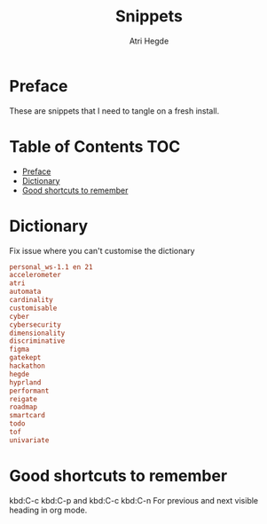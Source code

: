 #+title: Snippets
#+author: Atri Hegde

* Preface
These are snippets that I need to tangle on a fresh install.

* Table of Contents :TOC:
- [[#preface][Preface]]
- [[#dictionary][Dictionary]]
- [[#good-shortcuts-to-remember][Good shortcuts to remember]]

* Dictionary
Fix issue where you can't customise the dictionary

#+begin_src conf :tangle ~/.config/emacs/.local/etc/ispell/.pws :mkdirp true
personal_ws-1.1 en 21
accelerometer
atri
automata
cardinality
customisable
cyber
cybersecurity
dimensionality
discriminative
figma
gatekept
hackathon
hegde
hyprland
performant
reigate
roadmap
smartcard
todo
tof
univariate
#+end_src

* Good shortcuts to remember
kbd:C-c kbd:C-p and kbd:C-c kbd:C-n For previous and next visible heading in org mode.
